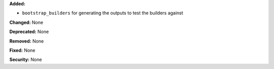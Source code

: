 **Added:**

* ``bootstrap_builders`` for generating the outputs to test the builders
  against

**Changed:** None

**Deprecated:** None

**Removed:** None

**Fixed:** None

**Security:** None
